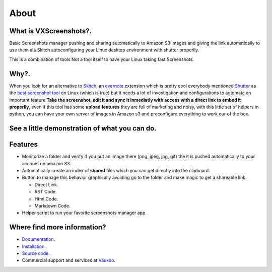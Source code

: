 About
=====

.. image:: https://img.shields.io/pypi/v/vxscreenshots.svg
    :target: https://pypi.python.org/pypi/vxscreenshots

.. image:: https://travis-ci.org/Vauxoo/vxscreenshots.svg?branch=master
    :target: https://travis-ci.org/Vauxoo/vxscreenshots

What is VXScreenshots?.
-----------------------

Basic Screenshots manager pushing and sharing automatically to Amazon S3 images
and giving the link automatically to use them alá Skitch autoconfiguring your 
Linux desktop environment with shutter properlly.

This is a combination of tools Not a tool itself to have your Linux taking fast
Screenshots.

Why?.
-----

When you look for an alternative to `Skitch <https://evernote.com/skitch/>`_, an
`evernote <https://evernote.com/>`_ extension which is
pretty cool everybody mentioned `Shutter <http://shutter-project.org/>`_ 
as the `best screenshot tool <http://askubuntu.com/questions/6558/what-screenshot-tools-are-available>`_
on Linux (which is true) but it needs a lot of investigation and configurations to
automate an important feature **Take the screenshot, edit it and sync it
inmediatly with access with a direct link to embed it properlly**, even if this tool
has some **upload features** they are full of marketing and noisy, with this
little set of helpers in python, you can have your own server of images in
Amazon s3 and preconfigure everything to work our of the box.

See a little demonstration of what you can do.
----------------------------------------------

.. image:: http://www.trend247.net/ico/play_video.png
    :target: https://youtube.com/vauxoomedia
    :align: center

Features
--------

* Monitorize a folder and verify if you put an image there (png, jpeg, jpg, gif)
  the it is pushed automatically to your account on amazon S3.
* Automatically create an index of **shared** files which you can get directly 
  into the clipboard.
* Button to manage this behavior graphically avoiding go to the folder and make
  magic to get a shareable link.

  - Direct Link.
  - RST Code.
  - Html Code.
  - Markdown Code.

* Helper script to run your favorite screenshots manager app.

Where find more information?
----------------------------

* `Documentation <http://vauxoo.github.io/vxscreenshots>`_.
* `Installation <http://vauxoo.github.io/vxscreenshots/installation.html>`_.
* `Source code <http://github.com/vauxoo/vxscreenshots>`_.
* Commercial support and services at `Vauxoo <https://www.vauxoo.com>`_.

